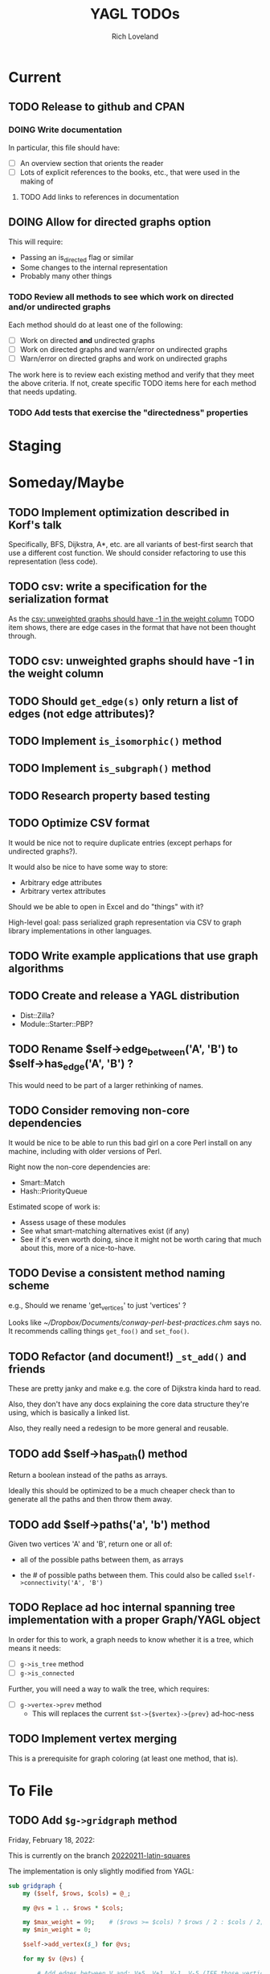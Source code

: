 #+title: YAGL TODOs
#+author: Rich Loveland
#+email: r@rmloveland.com

* Current

** TODO Release to github and CPAN

*** DOING Write documentation

    In particular, this file should have:

    - [ ] An overview section that orients the reader
    - [ ] Lots of explicit references to the books, etc., that were
      used in the making of

**** TODO Add links to references in documentation
** DOING Allow for directed graphs option

   This will require:

   - Passing an is_directed flag or similar
   - Some changes to the internal representation
   - Probably many other things

*** TODO Review all methods to see which work on directed and/or undirected graphs

    Each method should do at least one of the following:

    - [ ] Work on directed *and* undirected graphs
    - [ ] Work on directed graphs and warn/error on undirected graphs
    - [ ] Warn/error on directed graphs and work on undirected graphs

      
    The work here is to review each existing method and verify that
    they meet the above criteria.  If not, create specific TODO items
    here for each method that needs updating.

*** TODO Add tests that exercise the "directedness" properties

* Staging

* Someday/Maybe

** TODO Implement optimization described in Korf's talk

   Specifically, BFS, Dijkstra, A*, etc. are all variants of
   best-first search that use a different cost function.  We should
   consider refactoring to use this representation (less code).

** TODO csv: write a specification for the serialization format

   As the [[csv: unweighted graphs should have -1 in the weight column]]
   TODO item shows, there are edge cases in the format that have not
   been thought through.

** TODO csv: unweighted graphs should have -1 in the weight column
   
** TODO Should =get_edge(s)= *only* return a list of edges (not edge attributes)?

** TODO Implement =is_isomorphic()= method

** TODO Implement =is_subgraph()= method

** TODO Research property based testing

** TODO Optimize CSV format

   It would be nice not to require duplicate entries (except perhaps
   for undirected graphs?).

   It would also be nice to have some way to store:

   - Arbitrary edge attributes
   - Arbitrary vertex attributes
     
   Should we be able to open in Excel and do "things" with it?

   High-level goal: pass serialized graph representation via CSV to
   graph library implementations in other languages.

** TODO Write example applications that use graph algorithms

** TODO Create and release a YAGL distribution

   - Dist::Zilla?
   - Module::Starter::PBP?

** TODO Rename $self->edge_between('A', 'B') to $self->has_edge('A', 'B') ?

   This would need to be part of a larger rethinking of names.

** TODO Consider removing non-core dependencies

   It would be nice to be able to run this bad girl on a core Perl
   install on any machine, including with older versions of Perl.

   Right now the non-core dependencies are:

   - Smart::Match
   - Hash::PriorityQueue
     
   Estimated scope of work is:

   - Assess usage of these modules
   - See what smart-matching alternatives exist (if any)
   - See if it's even worth doing, since it might not be worth caring
     that much about this, more of a nice-to-have.
   
** TODO Devise a consistent method naming scheme

   e.g., Should we rename 'get_vertices' to just 'vertices' ?

   Looks like [[~/Dropbox/Documents/conway-perl-best-practices.chm]] says
   no.  It recommends calling things =get_foo()= and =set_foo()=.
   
** TODO Refactor (and document!) =_st_add()= and friends

   These are pretty janky and make e.g. the core of Dijkstra kinda
   hard to read.

   Also, they don't have any docs explaining the core data structure
   they're using, which is basically a linked list.

   Also, they really need a redesign to be more general and reusable.

** TODO add $self->has_path() method

   Return a boolean instead of the paths as arrays.

   Ideally this should be optimized to be a much cheaper check than to
   generate all the paths and then throw them away.

** TODO add $self->paths('a', 'b') method

   Given two vertices 'A' and 'B', return one or all of:

   - all of the possible paths between them, as arrays

   - the # of possible paths between them.  This could also be called
     =$self->connectivity('A', 'B')=

** TODO Replace ad hoc internal spanning tree implementation with a proper Graph/YAGL object

   In order for this to work, a graph needs to know whether it is a tree, which means it needs:

   - [ ] =g->is_tree= method
   - [ ] =g->is_connected=

   Further, you will need a way to walk the tree, which requires:

  - [ ] =g->vertex->prev= method
    - This will replaces the current =$st->{$vertex}->{prev}=
      ad-hoc-ness

** TODO Implement vertex merging

   This is a prerequisite for graph coloring (at least one method,
   that is).

* To File

** TODO Add =$g->gridgraph= method

   Friday, February 18, 2022:

   This is currently on the branch [[orgit-log:c:/Users/rml/Dropbox/Code/personal/YAGL/::20220211-latin-squares][20220211-latin-squares]]
   
   The implementation is only slightly modified from YAGL:

   #+BEGIN_SRC perl
     sub gridgraph {
         my ($self, $rows, $cols) = @_;

         my @vs = 1 .. $rows * $cols;

         my $max_weight = 99;    # ($rows >= $cols) ? $rows / 2 : $cols / 2;
         my $min_weight = 0;

         $self->add_vertex($_) for @vs;

         for my $v (@vs) {

             # Add edges between V and: V+5, V+1, V-1, V-5 (IFF those vertices
             # exist)
             my ($up, $down, $left, $right)
               = ($v - $cols, $v + $cols, $v - 1, $v + 1);
             for my $direction ($up, $down, $left, $right) {
                 if ($direction > 0 && $self->has_vertex($direction)) {
                     $self->add_edge($v, $direction);
                 }
             }
         }
         for my $v (@vs) {
             if ($v % $cols == 1 && $self->has_edge($v, $v - 1)) {
                 say qq[delete edge between: $v -- ], $v - 1;
                 $self->delete_edge($v, $v - 1);
             }
         }
     }

     sub _grid_edge_weight {
         my ($self, $u, $v, $rows, $cols) = @_;
         my $n = $u < $v ? $u : $v;
         $n = $n % $cols;
         return $n > $cols / 2 ? $cols - $n : $n;
     }
   #+END_SRC

** TODO Consider submitting Brelaz graph coloring method to =Graph= maintainer

   Friday, February 18, 2022:

   This is currently on the branch [[orgit-log:c:/Users/rml/Dropbox/Code/personal/YAGL/::20220211-latin-squares][20220211-latin-squares]]
   
   The implementation below is only slightly modified from YAGL.

   #+BEGIN_SRC perl
     sub get_color_degree {
         ## String -> Integer
         my ($self, $vertex) = @_;
         my $count = 0;
         my @colors;
         my @neighbors = $self->neighbors($vertex);
         for my $neighbor (@neighbors) {
             my $color = $self->get_vertex_attribute($neighbor, 'color');
             if ($color) {
                 $count++;
                 push @colors, $color;
             }
         }
         return ($count, @colors);
     }

     sub color_vertices {
         ## -> State!
         my ($self) = @_;

         # Ordered by indices
         my @colors = qw/ black white gray purple orange yellow blue green red /;
         my @vertices_by_degree
           = sort { $self->degree($a) > $self->degree($b) } $self->vertices;

         my $v = pop @vertices_by_degree;
         $self->set_vertex_attribute($v, 'color', $colors[0]);

         my @vertices_by_color_degree
           = sort { $self->get_color_degree($a) > $self->get_color_degree($b) }
           $self->vertices;

         while (my $v = pop @vertices_by_color_degree) {
             my ($count, @adjacent_colors) = $self->get_color_degree($v);
             for my $color (@colors) {
                 $self->set_vertex_attribute($v, 'color', $color)
                   unless $color ~~ @adjacent_colors;
             }
             @vertices_by_color_degree
               = sort { $self->get_color_degree($a) > $self->get_color_degree($b) }
               @vertices_by_color_degree;
         }
     }

   #+END_SRC

*** TODO Figure out why it sometimes uses more (or different) colors than the YAGL version 

    Graph version using 4 colors (this only happens intermittently):

    [[./data/coloring-with-graph.svg][coloring-with-graph.svg]]

    YAGL version using 3 colors:

    [[./data/coloring-with-yagl.svg][coloring-with-yagl.svg]]

** TODO Add =$g->independent_sets= method

   See notebook S013#136 for an algorithm design that may work

** TODO Consider renaming methods and changing inputs/outputs to match =Graph=, where possible

   Examples:

   | YAGL                     | Graph                    | Output Notes                                                           |
   |--------------------------+--------------------------+------------------------------------------------------------------------|
   | get_vertices             | vertices                 | Seems similar                                                          |
   | get_edges                | edges                    | Similar                                                                |
   | get_neighbors            | neighbors                | Graph returns Array, not ArrayRef                                      |
   | get,set_vertex_attribute | get,set_vertex_attribute | Graph uses 3 strings, not hashref (see [[sva][below]]).  Applies to edges, too. |
   | edge_between             | has_edge                 |                                                                        |
   | remove_edge              | delete_edge              |                                                                        |

   <<sva>>
   #+BEGIN_SRC perl
$self->set_vertex_attribute($v, 'color', $color);
   #+END_SRC
   
** TODO Expose =get_anti_neighbors= method?

** TODO Rename $g->find_path_between('a', 'b') to $g->path_between('a','b') ?

   To match the semantics of $g->paths_between (plural)

** TODO Add import/export to format of Hietaniemi's =Graph= library?
   
   I'd like to be able to say something like:

   #+BEGIN_SRC perl
     my $g = YAGL->new;
     my $h = $g->to_Graph;
     my $i = $h->to_YAGL;           # Fails unless $h isa Graph
   #+END_SRC

*** See also

    [[https://metacpan.org/pod/Graph::Reader][Graph::Reader]] and [[https://metacpan.org/pod/Graph::Writer][Graph::Writer]] as [[https://metacpan.org/dist/Graph/view/lib/Graph.pod][mentioned in the Graph docs
    here]].

** TODO Add benchmarks to testing

** TODO Add network flow algorithms

** TODO Add a structured error message of some kind and use it everywhere

   For the very beginnings of what this could be, see [[file:lib/YAGL.pm::if%20($self->is_directed)%20{][here]], which
   reads:

   #+BEGIN_SRC perl
     if ($self->is_directed) {
       my ($package, $filename, $line) = caller();
       die <<"EOF";
     on line $line of file $filename:
         $package\:\:_color_vertices():
         is not implemented for directed graphs!
     EOF
     }
   #+END_SRC

   This shows up nicely in Emacs compilation buffers.

** TODO Methods should have checks to bail/error as soon as possible

   This includes:

   - Early false returns of the form =return () unless ...= for
     preconditions, including validity checks as well as mathematical
     preconditions, such as for planarity or Hamiltonian walks

** TODO Add =k_cliques= method ?

   Perhaps this should use the regular expression hack described in
   https://web.archive.org/web/20050305053226/http://home.hiwaay.net/~gbacon/perl/clique.html

   (also stored [[https://www.evernote.com/shard/s212/nl/24330785/9de7b8da-6944-5268-f5c2-a9919f341ec4][in my Evernote]])
   
** TODO Can =hamiltonian_walk= be repurposed to do TSP approximation?

   According to what I'm reading in Vazirani, the answer seems to be
   yes.

   However, we will need to test this hypothesis.  Estimated work
   would be something like:

   - [ ] Get some kind of known TSP data to test with (TSPLIB?)
   - [ ] Write tests, see how good the approximation is (or if it even
     works at all)
   - [ ] Bonus: read in/convert TSPLIB files?

** TODO Support DIMACS format

** TODO Update CSV reader to update header format, handle comments better

   I would like to update the CSV reader/writer to:

   - Skip commented out lines
   - Write out headers as commented out lines (e.g., =# node,weight,directed=)
   - Read in headers with commented out lines
   - No longer use the current hack where it skips lines with the
     string 'node' (IIRC)
   - =write_csv= method should take a 'description' argument that
     becomes the commented-out header line, e.g.,
     
     #+BEGIN_SRC perl
       $g->write_csv(description => qq[This is the graph from figure 44-1 in Sedgewick 2e]);
     #+END_SRC
